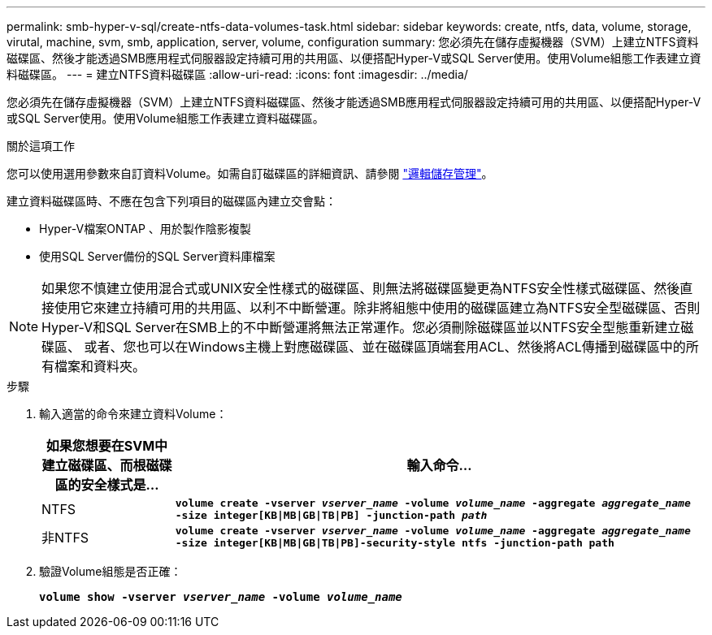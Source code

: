 ---
permalink: smb-hyper-v-sql/create-ntfs-data-volumes-task.html 
sidebar: sidebar 
keywords: create, ntfs, data, volume, storage, virutal, machine, svm, smb, application, server, volume, configuration 
summary: 您必須先在儲存虛擬機器（SVM）上建立NTFS資料磁碟區、然後才能透過SMB應用程式伺服器設定持續可用的共用區、以便搭配Hyper-V或SQL Server使用。使用Volume組態工作表建立資料磁碟區。 
---
= 建立NTFS資料磁碟區
:allow-uri-read: 
:icons: font
:imagesdir: ../media/


[role="lead"]
您必須先在儲存虛擬機器（SVM）上建立NTFS資料磁碟區、然後才能透過SMB應用程式伺服器設定持續可用的共用區、以便搭配Hyper-V或SQL Server使用。使用Volume組態工作表建立資料磁碟區。

.關於這項工作
您可以使用選用參數來自訂資料Volume。如需自訂磁碟區的詳細資訊、請參閱 link:../volumes/index.html["邏輯儲存管理"]。

建立資料磁碟區時、不應在包含下列項目的磁碟區內建立交會點：

* Hyper-V檔案ONTAP 、用於製作陰影複製
* 使用SQL Server備份的SQL Server資料庫檔案


[NOTE]
====
如果您不慎建立使用混合式或UNIX安全性樣式的磁碟區、則無法將磁碟區變更為NTFS安全性樣式磁碟區、然後直接使用它來建立持續可用的共用區、以利不中斷營運。除非將組態中使用的磁碟區建立為NTFS安全型磁碟區、否則Hyper-V和SQL Server在SMB上的不中斷營運將無法正常運作。您必須刪除磁碟區並以NTFS安全型態重新建立磁碟區、 或者、您也可以在Windows主機上對應磁碟區、並在磁碟區頂端套用ACL、然後將ACL傳播到磁碟區中的所有檔案和資料夾。

====
.步驟
. 輸入適當的命令來建立資料Volume：
+
[cols="1, 4"]
|===
| 如果您想要在SVM中建立磁碟區、而根磁碟區的安全樣式是... | 輸入命令... 


 a| 
NTFS
 a| 
`*volume create -vserver _vserver_name_ -volume _volume_name_ -aggregate _aggregate_name_ -size integer[KB{vbar}MB{vbar}GB{vbar}TB{vbar}PB] -junction-path _path_*`



 a| 
非NTFS
 a| 
`*volume create -vserver _vserver_name_ -volume _volume_name_ -aggregate _aggregate_name_ -size integer[KB{vbar}MB{vbar}GB{vbar}TB{vbar}PB]-security-style ntfs -junction-path path*`

|===
. 驗證Volume組態是否正確：
+
`*volume show -vserver _vserver_name_ -volume _volume_name_*`


